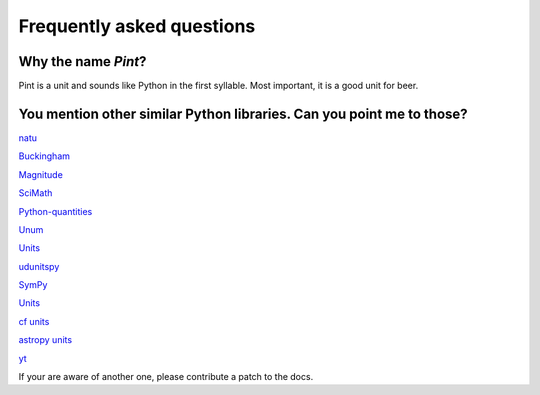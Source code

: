 .. _faq:

Frequently asked questions
==========================


Why the name *Pint*?
--------------------

Pint is a unit and sounds like Python in the first syllable. Most important, it is a good unit for beer.


You mention other similar Python libraries. Can you point me to those?
----------------------------------------------------------------------

`natu <http://kdavies4.github.io/natu/>`_

`Buckingham <https://code.google.com/p/buckingham/>`_

`Magnitude <http://github.com/juanre/magnitude.git>`_

`SciMath <https://github.com/enthought/scimath.git>`_

`Python-quantities <https://github.com/python-quantities/python-quantities.git>`_

`Unum <https://bitbucket.org/kiv/unum>`_

`Units <https://bitbucket.org/adonohue/units/>`_

`udunitspy <https://github.com/blazetopher/udunitspy>`_

`SymPy <http://docs.sympy.org/dev/modules/physics/units.html>`_

`Units <https://bitbucket.org/adonohue/units/>`_

`cf units <https://github.com/SciTools/cf_units>`_

`astropy units <https://github.com/astropy/astropy>`_

`yt <https://github.com/yt-project/yt>`_


If your are aware of another one, please contribute a patch to the docs.
